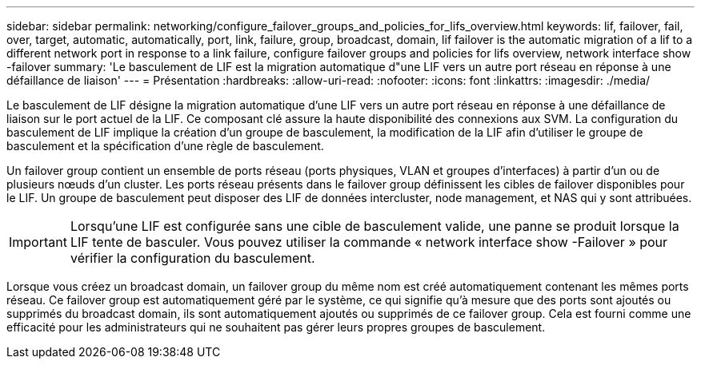 ---
sidebar: sidebar 
permalink: networking/configure_failover_groups_and_policies_for_lifs_overview.html 
keywords: lif, failover, fail, over, target, automatic, automatically, port, link, failure, group, broadcast, domain, lif failover is the automatic migration of a lif to a different network port in response to a link failure, configure failover groups and policies for lifs overview, network interface show -failover 
summary: 'Le basculement de LIF est la migration automatique d"une LIF vers un autre port réseau en réponse à une défaillance de liaison' 
---
= Présentation
:hardbreaks:
:allow-uri-read: 
:nofooter: 
:icons: font
:linkattrs: 
:imagesdir: ./media/


[role="lead"]
Le basculement de LIF désigne la migration automatique d'une LIF vers un autre port réseau en réponse à une défaillance de liaison sur le port actuel de la LIF. Ce composant clé assure la haute disponibilité des connexions aux SVM. La configuration du basculement de LIF implique la création d'un groupe de basculement, la modification de la LIF afin d'utiliser le groupe de basculement et la spécification d'une règle de basculement.

Un failover group contient un ensemble de ports réseau (ports physiques, VLAN et groupes d'interfaces) à partir d'un ou de plusieurs nœuds d'un cluster. Les ports réseau présents dans le failover group définissent les cibles de failover disponibles pour le LIF. Un groupe de basculement peut disposer des LIF de données intercluster, node management, et NAS qui y sont attribuées.


IMPORTANT: Lorsqu'une LIF est configurée sans une cible de basculement valide, une panne se produit lorsque la LIF tente de basculer. Vous pouvez utiliser la commande « network interface show -Failover » pour vérifier la configuration du basculement.

Lorsque vous créez un broadcast domain, un failover group du même nom est créé automatiquement contenant les mêmes ports réseau. Ce failover group est automatiquement géré par le système, ce qui signifie qu'à mesure que des ports sont ajoutés ou supprimés du broadcast domain, ils sont automatiquement ajoutés ou supprimés de ce failover group. Cela est fourni comme une efficacité pour les administrateurs qui ne souhaitent pas gérer leurs propres groupes de basculement.
